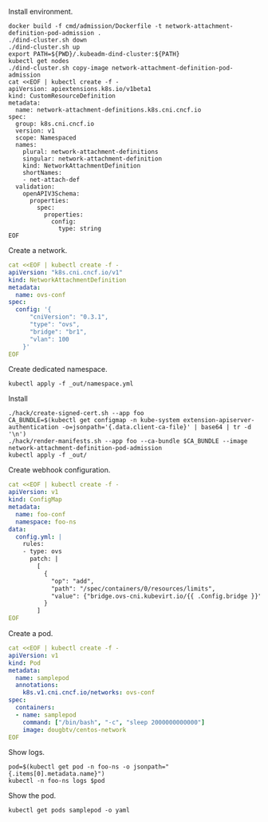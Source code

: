 Install environment.

#+BEGIN_SRC shell
docker build -f cmd/admission/Dockerfile -t network-attachment-definition-pod-admission .
./dind-cluster.sh down
./dind-cluster.sh up
export PATH=${PWD}/.kubeadm-dind-cluster:${PATH}
kubectl get nodes
./dind-cluster.sh copy-image network-attachment-definition-pod-admission
cat <<EOF | kubectl create -f -
apiVersion: apiextensions.k8s.io/v1beta1
kind: CustomResourceDefinition
metadata:
  name: network-attachment-definitions.k8s.cni.cncf.io
spec:
  group: k8s.cni.cncf.io
  version: v1
  scope: Namespaced
  names:
    plural: network-attachment-definitions
    singular: network-attachment-definition
    kind: NetworkAttachmentDefinition
    shortNames:
    - net-attach-def
  validation:
    openAPIV3Schema:
      properties:
        spec:
          properties:
            config:
              type: string
EOF
#+END_SRC

Create a network.

#+BEGIN_SRC yaml
cat <<EOF | kubectl create -f -
apiVersion: "k8s.cni.cncf.io/v1"
kind: NetworkAttachmentDefinition
metadata:
  name: ovs-conf
spec:
  config: '{
      "cniVersion": "0.3.1",
      "type": "ovs",
      "bridge": "br1",
      "vlan": 100
    }'
EOF
#+END_SRC

Create dedicated namespace.

#+BEGIN_SRC shell
kubectl apply -f _out/namespace.yml
#+END_SRC

Install 

#+BEGIN_SRC shell
./hack/create-signed-cert.sh --app foo
CA_BUNDLE=$(kubectl get configmap -n kube-system extension-apiserver-authentication -o=jsonpath='{.data.client-ca-file}' | base64 | tr -d '\n')
./hack/render-manifests.sh --app foo --ca-bundle $CA_BUNDLE --image network-attachment-definition-pod-admission
kubectl apply -f _out/
#+END_SRC

Create webhook configuration.

#+BEGIN_SRC yaml
cat <<EOF | kubectl create -f -
apiVersion: v1
kind: ConfigMap
metadata:
  name: foo-conf
  namespace: foo-ns
data:
  config.yml: |
    rules:
    - type: ovs
      patch: |
        [
          {
            "op": "add",
            "path": "/spec/containers/0/resources/limits",
            "value": {"bridge.ovs-cni.kubevirt.io/{{ .Config.bridge }}": 1}
          }
        ]
EOF
#+END_SRC

Create a pod.

#+BEGIN_SRC yaml
cat <<EOF | kubectl create -f -
apiVersion: v1
kind: Pod
metadata:
  name: samplepod
  annotations:
    k8s.v1.cni.cncf.io/networks: ovs-conf
spec:
  containers:
  - name: samplepod
    command: ["/bin/bash", "-c", "sleep 2000000000000"]
    image: dougbtv/centos-network
EOF
#+END_SRC

Show logs.

#+BEGIN_SRC shell
pod=$(kubectl get pod -n foo-ns -o jsonpath="{.items[0].metadata.name}")
kubectl -n foo-ns logs $pod
#+END_SRC

Show the pod.

#+BEGIN_SRC shell
kubectl get pods samplepod -o yaml
#+END_SRC
